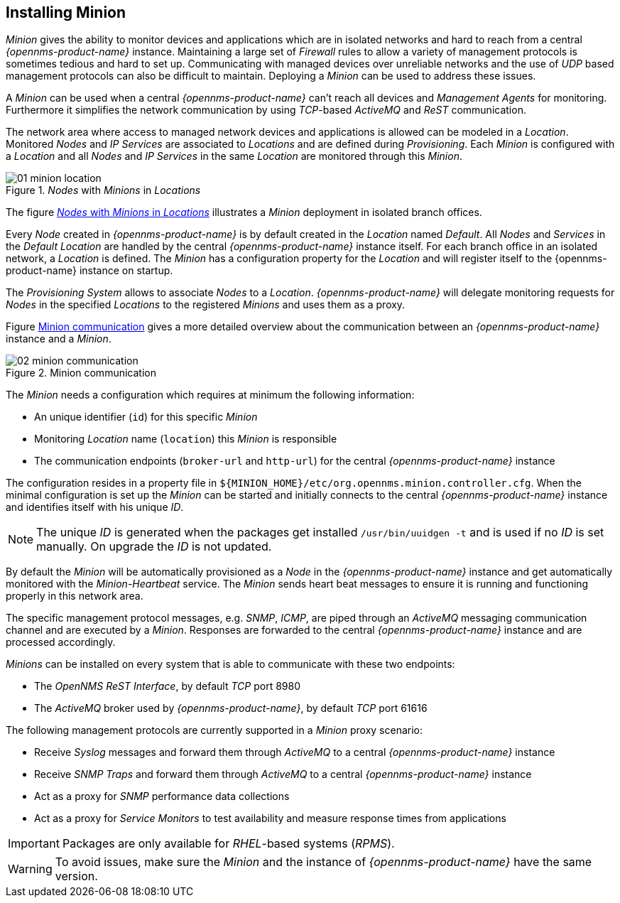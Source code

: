 
// Allow GitHub image rendering
:imagesdir: ../../images

[[gi-minion]]
== Installing Minion

_Minion_ gives the ability to monitor devices and applications which are in isolated networks and hard to reach from a central _{opennms-product-name}_ instance.
Maintaining a large set of _Firewall_ rules to allow a variety of management protocols is sometimes tedious and hard to set up.
Communicating with managed devices over unreliable networks and the use of _UDP_ based management protocols can also be difficult to maintain.
Deploying a _Minion_ can be used to address these issues.

A _Minion_ can be used when a central _{opennms-product-name}_ can't reach all devices and _Management Agents_ for monitoring.
Furthermore it simplifies the network communication by using _TCP_-based _ActiveMQ_ and _ReST_ communication.

The network area where access to managed network devices and applications is allowed can be modeled in a _Location_.
Monitored _Nodes_ and _IP Services_ are associated to _Locations_ and are defined during _Provisioning_.
Each _Minion_ is configured with a _Location_ and all _Nodes_ and _IP Services_ in the same _Location_ are monitored through this _Minion_.

[[gi-install-minion-location]]
._Nodes_ with _Minions_ in _Locations_
image::minion/01_minion-location.png[]

The figure <<gi-install-minion-location, _Nodes_ with _Minions_ in _Locations_>> illustrates a _Minion_ deployment in isolated branch offices.

Every _Node_ created in _{opennms-product-name}_ is by default created in the _Location_ named _Default_.
All _Nodes_ and _Services_ in the _Default Location_ are handled by the central _{opennms-product-name}_ instance itself.
For each branch office in an isolated network, a _Location_ is defined.
The _Minion_ has a configuration property for the _Location_ and will register itself to the {opennms-product-name} instance on startup.

The _Provisioning System_ allows to associate _Nodes_ to a _Location_.
_{opennms-product-name}_ will delegate monitoring requests for _Nodes_ in the specified _Locations_ to the registered _Minions_ and uses them as a proxy.

Figure <<gi-install-minion-communication, Minion communication>> gives a more detailed overview about the communication between an _{opennms-product-name}_ instance and a _Minion_.

[[gi-install-minion-scenario]]
.Minion communication
image::minion/02_minion-communication.png[]

The _Minion_ needs a configuration which requires at minimum the following information:

* An unique identifier (`id`) for this specific _Minion_
* Monitoring _Location_ name (`location`) this _Minion_ is responsible
* The communication endpoints (`broker-url` and `http-url`) for the central _{opennms-product-name}_ instance

The configuration resides in a property file in `${MINION_HOME}/etc/org.opennms.minion.controller.cfg`.
When the minimal configuration is set up the _Minion_ can be started and initially connects to the central _{opennms-product-name}_ instance and identifies itself with his unique _ID_.

NOTE: The unique _ID_ is generated when the packages get installed `/usr/bin/uuidgen -t` and is used if no _ID_ is set manually.
On upgrade the _ID_ is not updated.


By default the _Minion_ will be automatically provisioned as a _Node_ in the _{opennms-product-name}_ instance and get automatically monitored with the _Minion-Heartbeat_ service.
The _Minion_ sends heart beat messages to ensure it is running and functioning properly in this network area.

The specific management protocol messages, e.g. _SNMP_, _ICMP_, are piped through an _ActiveMQ_ messaging communication channel and are executed by a _Minion_.
Responses are forwarded to the central _{opennms-product-name}_ instance and are processed accordingly.

_Minions_ can be installed on every system that is able to communicate with these two endpoints:

* The _OpenNMS ReST Interface_, by default _TCP_ port 8980
* The _ActiveMQ_ broker used by _{opennms-product-name}_, by default _TCP_ port 61616

The following management protocols are currently supported in a _Minion_ proxy scenario:

* Receive _Syslog_ messages and forward them through _ActiveMQ_ to a central _{opennms-product-name}_ instance
* Receive _SNMP Traps_ and forward them through _ActiveMQ_ to a central _{opennms-product-name}_ instance
* Act as a proxy for _SNMP_ performance data collections
* Act as a proxy for _Service Monitors_ to test availability and measure response times from applications

IMPORTANT: Packages are only available for _RHEL_-based systems (_RPMS_).

WARNING: To avoid issues, make sure the _Minion_ and the instance of _{opennms-product-name}_ have the same version.
